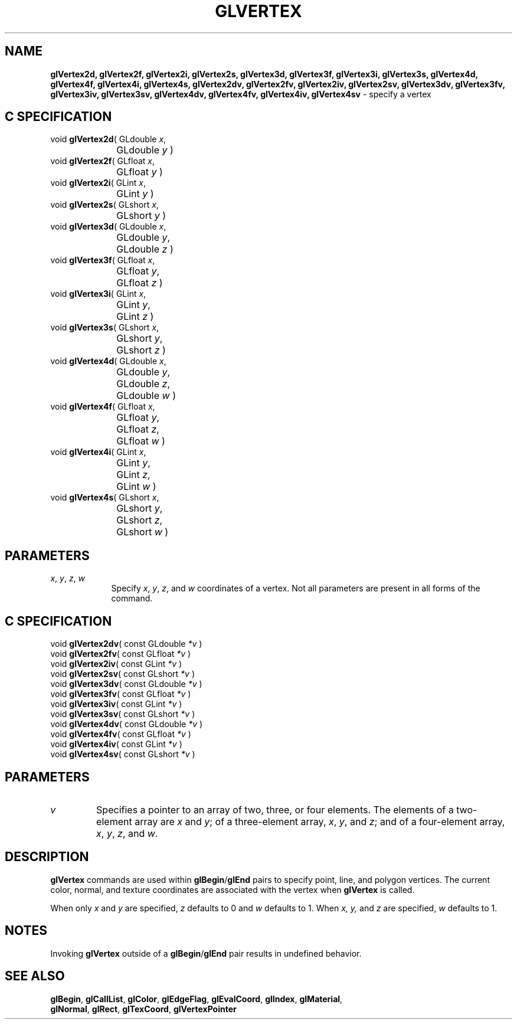 '\" te  
'\"macro stdmacro
.ds Vn Version 1.2
.ds Dt 24 September 1999
.ds Re Release 1.2.1
.ds Dp May 22 14:46
.ds Dm 6 May 22 14:
.ds Xs 13679     4
.TH GLVERTEX 3G
.SH NAME
.B "glVertex2d, glVertex2f, glVertex2i, glVertex2s, glVertex3d, glVertex3f, glVertex3i, glVertex3s, glVertex4d, glVertex4f, glVertex4i, glVertex4s, glVertex2dv, glVertex2fv, glVertex2iv, glVertex2sv, glVertex3dv, glVertex3fv, glVertex3iv, glVertex3sv, glVertex4dv, glVertex4fv, glVertex4iv, glVertex4sv
\- specify a vertex

.SH C SPECIFICATION
void \f3glVertex2d\fP(
GLdouble \fIx\fP,
.nf
.ta \w'\f3void \fPglVertex2d( 'u
	GLdouble \fIy\fP )
.fi
void \f3glVertex2f\fP(
GLfloat \fIx\fP,
.nf
.ta \w'\f3void \fPglVertex2f( 'u
	GLfloat \fIy\fP )
.fi
void \f3glVertex2i\fP(
GLint \fIx\fP,
.nf
.ta \w'\f3void \fPglVertex2i( 'u
	GLint \fIy\fP )
.fi
void \f3glVertex2s\fP(
GLshort \fIx\fP,
.nf
.ta \w'\f3void \fPglVertex2s( 'u
	GLshort \fIy\fP )
.fi
void \f3glVertex3d\fP(
GLdouble \fIx\fP,
.nf
.ta \w'\f3void \fPglVertex3d( 'u
	GLdouble \fIy\fP,
	GLdouble \fIz\fP )
.fi
void \f3glVertex3f\fP(
GLfloat \fIx\fP,
.nf
.ta \w'\f3void \fPglVertex3f( 'u
	GLfloat \fIy\fP,
	GLfloat \fIz\fP )
.fi
void \f3glVertex3i\fP(
GLint \fIx\fP,
.nf
.ta \w'\f3void \fPglVertex3i( 'u
	GLint \fIy\fP,
	GLint \fIz\fP )
.fi
void \f3glVertex3s\fP(
GLshort \fIx\fP,
.nf
.ta \w'\f3void \fPglVertex3s( 'u
	GLshort \fIy\fP,
	GLshort \fIz\fP )
.fi
void \f3glVertex4d\fP(
GLdouble \fIx\fP,
.nf
.ta \w'\f3void \fPglVertex4d( 'u
	GLdouble \fIy\fP,
	GLdouble \fIz\fP,
	GLdouble \fIw\fP )
.fi
void \f3glVertex4f\fP(
GLfloat \fIx\fP,
.nf
.ta \w'\f3void \fPglVertex4f( 'u
	GLfloat \fIy\fP,
	GLfloat \fIz\fP,
	GLfloat \fIw\fP )
.fi
void \f3glVertex4i\fP(
GLint \fIx\fP,
.nf
.ta \w'\f3void \fPglVertex4i( 'u
	GLint \fIy\fP,
	GLint \fIz\fP,
	GLint \fIw\fP )
.fi
void \f3glVertex4s\fP(
GLshort \fIx\fP,
.nf
.ta \w'\f3void \fPglVertex4s( 'u
	GLshort \fIy\fP,
	GLshort \fIz\fP,
	GLshort \fIw\fP )
.fi

.SH PARAMETERS
.TP \w'\f2x\fP\ \f2y\fP\ \f2z\fP\ \f2w\fP\ \ 'u 
\f2x\fP, \f2y\fP, \f2z\fP, \f2w\fP
Specify \f2x\fP, \f2y\fP, \f2z\fP, and \f2w\fP coordinates of a vertex.
Not all parameters are present in all forms of the command.
.SH C SPECIFICATION
void \f3glVertex2dv\fP(
const GLdouble \fI*v\fP )
.nf
.fi
void \f3glVertex2fv\fP(
const GLfloat \fI*v\fP )
.nf
.fi
void \f3glVertex2iv\fP(
const GLint \fI*v\fP )
.nf
.fi
void \f3glVertex2sv\fP(
const GLshort \fI*v\fP )
.nf
.fi
void \f3glVertex3dv\fP(
const GLdouble \fI*v\fP )
.nf
.fi
void \f3glVertex3fv\fP(
const GLfloat \fI*v\fP )
.nf
.fi
void \f3glVertex3iv\fP(
const GLint \fI*v\fP )
.nf
.fi
void \f3glVertex3sv\fP(
const GLshort \fI*v\fP )
.nf
.fi
void \f3glVertex4dv\fP(
const GLdouble \fI*v\fP )
.nf
.fi
void \f3glVertex4fv\fP(
const GLfloat \fI*v\fP )
.nf
.fi
void \f3glVertex4iv\fP(
const GLint \fI*v\fP )
.nf
.fi
void \f3glVertex4sv\fP(
const GLshort \fI*v\fP )
.nf
.fi

.SH PARAMETERS
.TP
\f2v\fP
Specifies a pointer to an array of two, three, or four elements.
The elements of a two-element array are \f2x\fP and \f2y\fP;
of a three-element array, \f2x\fP, \f2y\fP, and \f2z\fP;
and of a four-element array, \f2x\fP, \f2y\fP, \f2z\fP, and \f2w\fP.
.SH DESCRIPTION
\%\f3glVertex\fP commands are used within \%\f3glBegin\fP/\%\f3glEnd\fP pairs to specify
point, line, and polygon vertices.
The current color,
normal,
and texture coordinates are associated with the vertex when \%\f3glVertex\fP is called.
.P
When only \f2x\fP and \f2y\fP are specified,
\f2z\fP defaults to 0 and \f2w\fP defaults to 1.
When \f2x, y,\fP and \f2z\fP are specified,
\f2w\fP defaults to 1.
.SH NOTES
Invoking \%\f3glVertex\fP outside of a \%\f3glBegin\fP/\%\f3glEnd\fP pair
results in undefined behavior.
.SH SEE ALSO
\%\f3glBegin\fP,
\%\f3glCallList\fP,
\%\f3glColor\fP,
\%\f3glEdgeFlag\fP,
\%\f3glEvalCoord\fP,
\%\f3glIndex\fP,
\%\f3glMaterial\fP,
.br
\%\f3glNormal\fP,
\%\f3glRect\fP,
\%\f3glTexCoord\fP,
\%\f3glVertexPointer\fP
